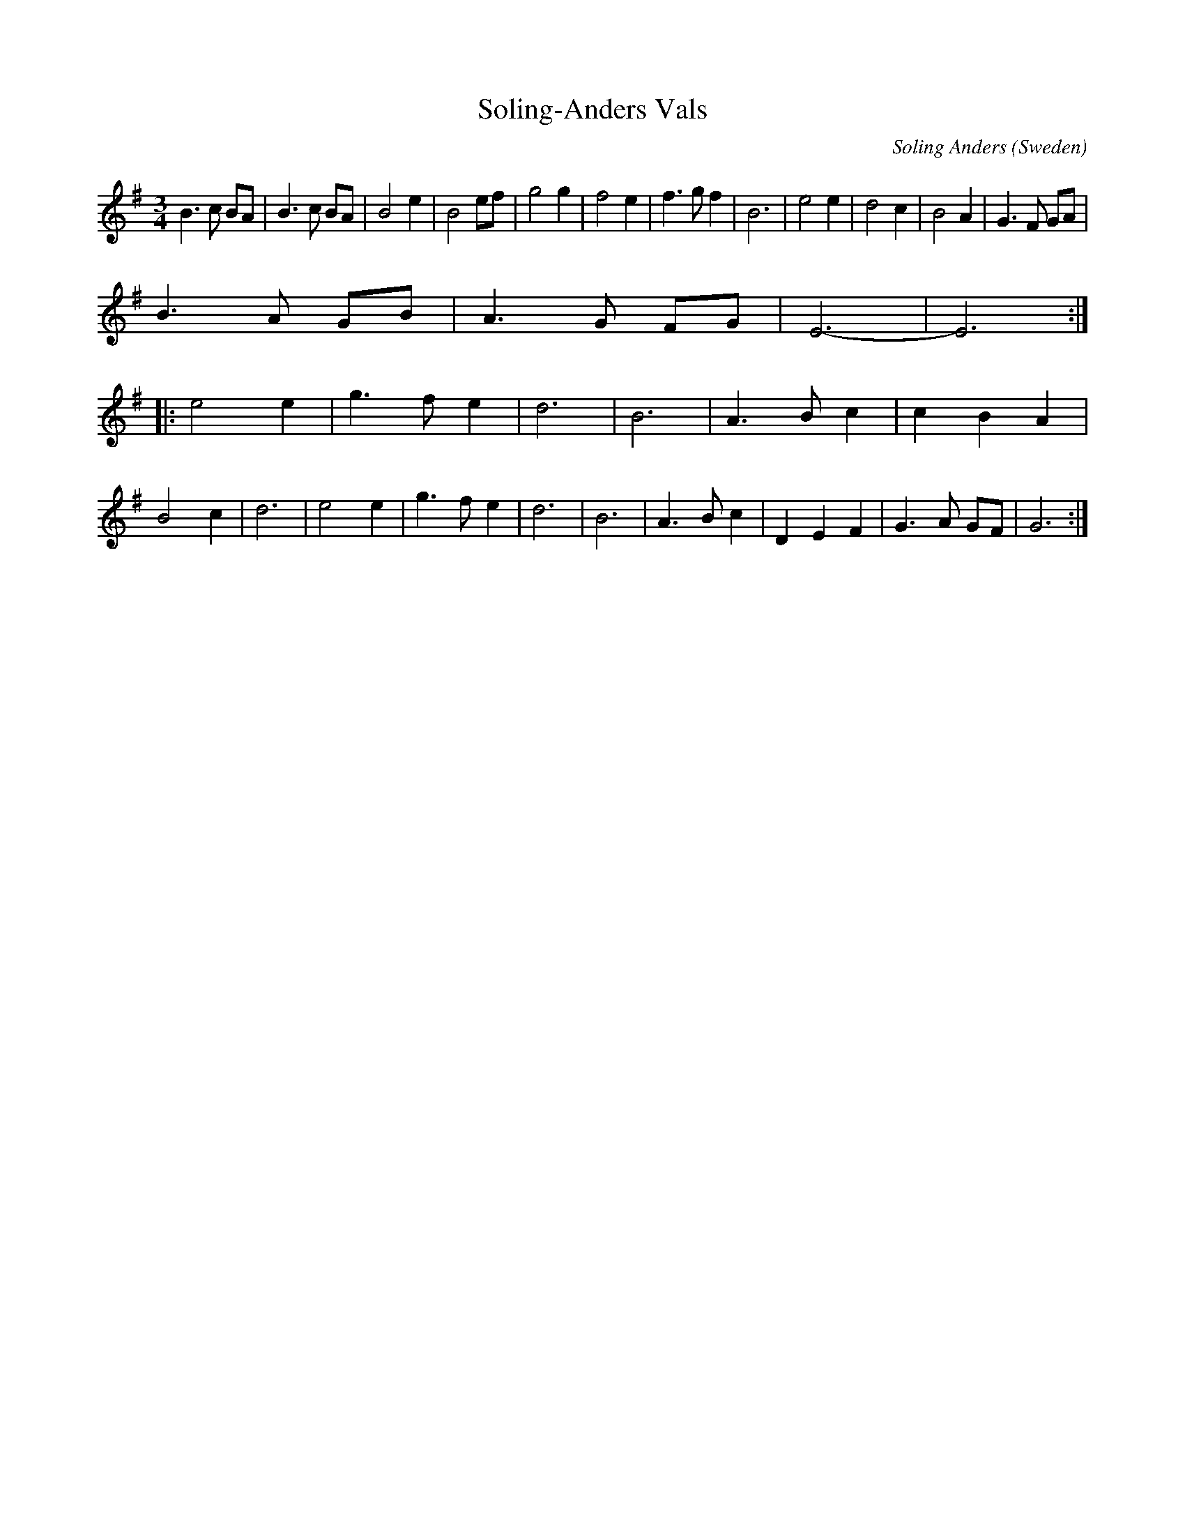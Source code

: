 X:14
T:Soling-Anders Vals
R:Waltz
C:Soling Anders
A:Boda
O:Sweden
M:3/4
K:Em
B3c BA | B3c BA | B4 e2 | B4 ef |\
g4 g2 | f4 e2 | f3g f2 | B6 |\
e4 e2 | d4 c2 | B4 A2 | G3F GA |
B3A GB | A3G FG | E6- | E6:|
|:\
e4 e2 | g3f e2 | d6 | B6 | A3B c2 | c2B2 A2 |
B4 c2 | d6 |\
e4 e2 | g3f e2 | d6 | B6 | A3B c2 | D2E2 F2 | G3A GF | G6 :|
